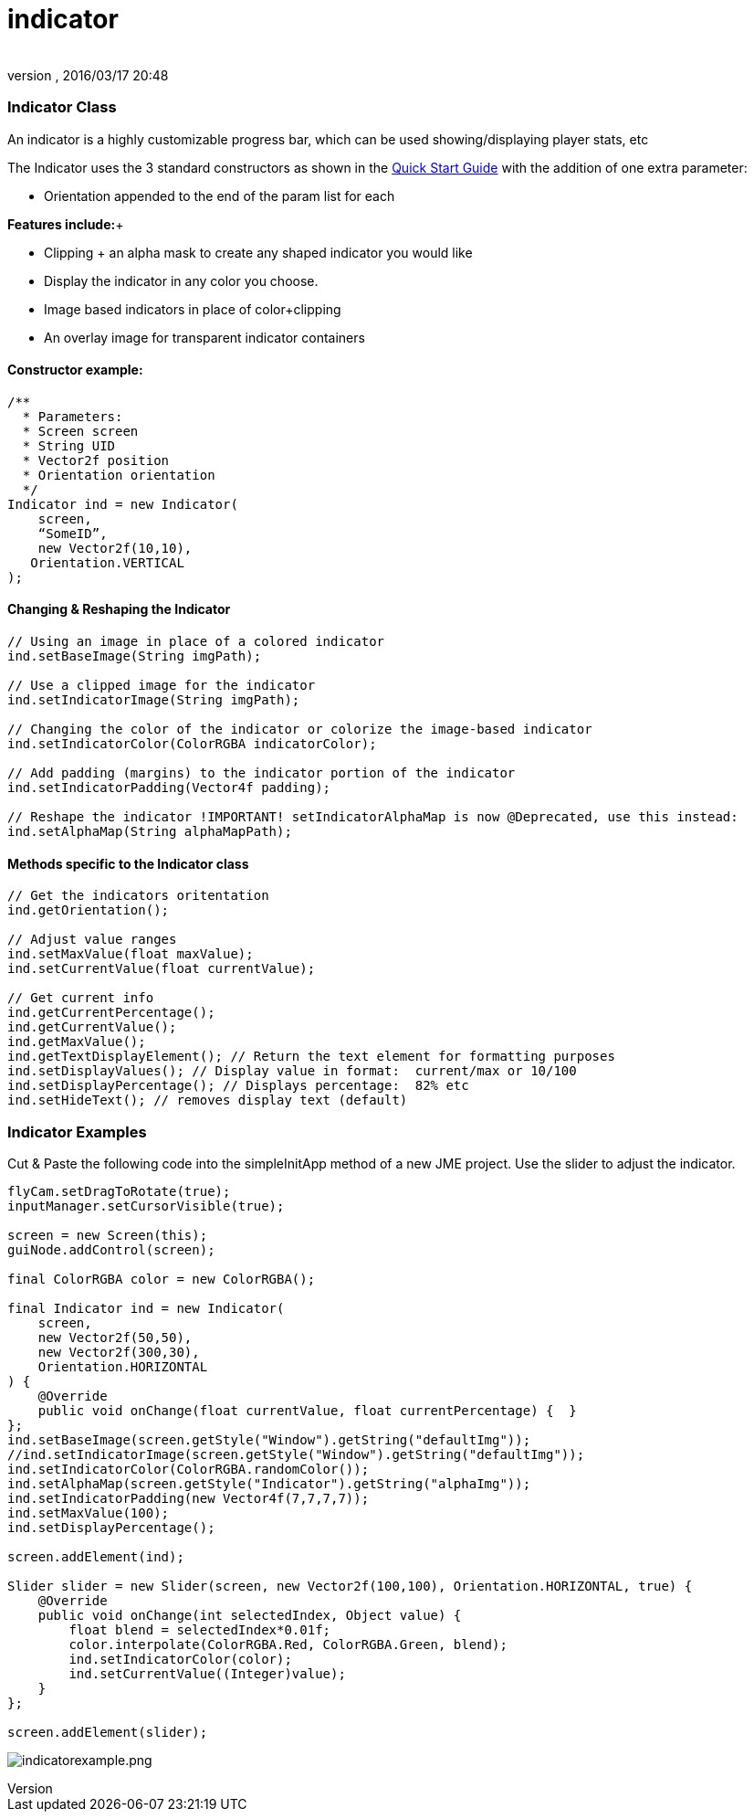 = indicator
:author: 
:revnumber: 
:revdate: 2016/03/17 20:48
:relfileprefix: ../../../
:imagesdir: ../../..
ifdef::env-github,env-browser[:outfilesuffix: .adoc]



=== Indicator Class

An indicator is a highly customizable progress bar, which can be used showing/displaying player stats, etc


The Indicator uses the 3 standard constructors as shown in the link:http://jmonkeyengine.org/wiki/doku.php/jme3:contributions:tonegodgui:quickstart[Quick Start Guide] with the addition of one extra parameter:


*  Orientation appended to the end of the param list for each

*Features include:*+



*  Clipping + an alpha mask to create any shaped indicator you would like
*  Display the indicator in any color you choose.
*  Image based indicators in place of color+clipping
*  An overlay image for transparent indicator containers


==== Constructor example:

[source,java]

----

/**
  * Parameters:
  * Screen screen
  * String UID
  * Vector2f position
  * Orientation orientation
  */
Indicator ind = new Indicator(
    screen,
    “SomeID”,
    new Vector2f(10,10),
   Orientation.VERTICAL
);

----


==== Changing & Reshaping the Indicator

[source,java]

----

// Using an image in place of a colored indicator
ind.setBaseImage(String imgPath);

// Use a clipped image for the indicator
ind.setIndicatorImage(String imgPath);

// Changing the color of the indicator or colorize the image-based indicator
ind.setIndicatorColor(ColorRGBA indicatorColor);

// Add padding (margins) to the indicator portion of the indicator
ind.setIndicatorPadding(Vector4f padding);

// Reshape the indicator !IMPORTANT! setIndicatorAlphaMap is now @Deprecated, use this instead:
ind.setAlphaMap(String alphaMapPath);

----


==== Methods specific to the Indicator class

[source,java]

----

// Get the indicators oritentation
ind.getOrientation();
 
// Adjust value ranges
ind.setMaxValue(float maxValue);
ind.setCurrentValue(float currentValue);
 
// Get current info
ind.getCurrentPercentage();
ind.getCurrentValue();
ind.getMaxValue();
ind.getTextDisplayElement(); // Return the text element for formatting purposes
ind.setDisplayValues(); // Display value in format:  current/max or 10/100
ind.setDisplayPercentage(); // Displays percentage:  82% etc
ind.setHideText(); // removes display text (default)

----


=== Indicator Examples

Cut &amp; Paste the following code into the simpleInitApp method of a new JME project.  Use the slider to adjust the indicator.


[source,java]

----

flyCam.setDragToRotate(true);
inputManager.setCursorVisible(true);
 
screen = new Screen(this);
guiNode.addControl(screen);

final ColorRGBA color = new ColorRGBA();

final Indicator ind = new Indicator(
    screen,
    new Vector2f(50,50),
    new Vector2f(300,30),
    Orientation.HORIZONTAL
) {
    @Override
    public void onChange(float currentValue, float currentPercentage) {  }
};
ind.setBaseImage(screen.getStyle("Window").getString("defaultImg"));
//ind.setIndicatorImage(screen.getStyle("Window").getString("defaultImg"));
ind.setIndicatorColor(ColorRGBA.randomColor());
ind.setAlphaMap(screen.getStyle("Indicator").getString("alphaImg"));
ind.setIndicatorPadding(new Vector4f(7,7,7,7));
ind.setMaxValue(100);
ind.setDisplayPercentage();
 
screen.addElement(ind);
 
Slider slider = new Slider(screen, new Vector2f(100,100), Orientation.HORIZONTAL, true) {
    @Override
    public void onChange(int selectedIndex, Object value) {
        float blend = selectedIndex*0.01f;
        color.interpolate(ColorRGBA.Red, ColorRGBA.Green, blend);
        ind.setIndicatorColor(color);
        ind.setCurrentValue((Integer)value);
    }
};
 
screen.addElement(slider);

----

image:jme3/contributions/tonegodgui/indicatorexample.png[indicatorexample.png,with="",height=""]

